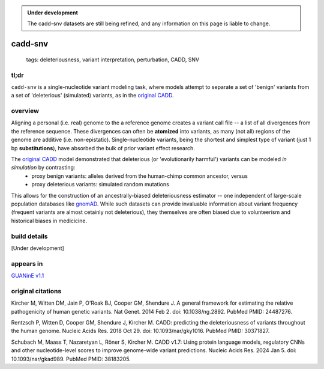 
.. admonition:: Under development
    
    The cadd-snv datasets are still being refined, and any information on this page is liable to change.    

======================
cadd-snv
======================

 | tags: deleteriousness, variant interpretation, perturbation, CADD, SNV

tl;dr
------ 
``cadd-snv`` is a single-nucleotide variant modeling task, where models attempt to separate a set of 'benign' variants from a set of 'deleterious' (simulated) variants, as in the `original CADD`_\ .   

overview
--------

Aligning a personal (i.e. real) genome to the a reference genome creates a variant call file --  a list of all divergences from the reference sequence. These divergences can often be **atomized** into variants, as many (not all) regions of the genome are additive (i.e. non-epistatic). Single-nucleotide variants, being the shortest and simplest type of variant (just 1 bp **substitutions**), have absorbed the bulk of prior variant effect research. 

The `original CADD`_ model demonstrated that deleterious (or 'evolutionarily harmful') variants can be modeled *in simulation* by contrasting:
    - proxy benign variants: alleles derived from the human-chimp common ancestor, versus
    - proxy deleterious variants: simulated random mutations

This allows for the construction of an ancestrally-biased deleteriousness estimator -- one independent of large-scale population databases like `gnomAD`_\ . While such datasets can provide invaluable information about variant frequency (frequent variants are almost cetainly not deleterious), they themselves are often biased due to volunteerism and historical biases in medicicine.

build details
-------------

[Under development] 


appears in
---------------- 
`GUANinE v1.1`_

original citations
------------------

Kircher M, Witten DM, Jain P, O'Roak BJ, Cooper GM, Shendure J.
A general framework for estimating the relative pathogenicity of human genetic variants.
Nat Genet. 2014 Feb 2. doi: 10.1038/ng.2892.
PubMed PMID: 24487276.

Rentzsch P, Witten D, Cooper GM, Shendure J, Kircher M.
CADD: predicting the deleteriousness of variants throughout the human genome.
Nucleic Acids Res. 2018 Oct 29. doi: 10.1093/nar/gky1016.
PubMed PMID: 30371827.

Schubach M, Maass T, Nazaretyan L, Röner S, Kircher M.
CADD v1.7: Using protein language models, regulatory CNNs and other nucleotide-level scores to improve genome-wide variant predictions.
Nucleic Acids Res. 2024 Jan 5. doi: 10.1093/nar/gkad989.
PubMed PMID: 38183205.


.. _`GUANinE v1.1`: https://github.com/ni-lab/guanine/404
.. _`original CADD`: https://www.doi.org/10.1038/ng.2892
.. _`gnomAD`: https://gnomad.broadinstitute.org/ 